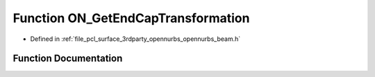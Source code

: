.. _exhale_function_opennurbs__beam_8h_1a7451b689ea0194135984d35090d0b9e9:

Function ON_GetEndCapTransformation
===================================

- Defined in :ref:`file_pcl_surface_3rdparty_opennurbs_opennurbs_beam.h`


Function Documentation
----------------------


.. doxygenfunction:: ON_GetEndCapTransformation(ON_3dPoint, ON_3dVector, ON_3dVector, const ON_3dVector *, ON_Xform&, ON_Xform *, ON_Xform *)
